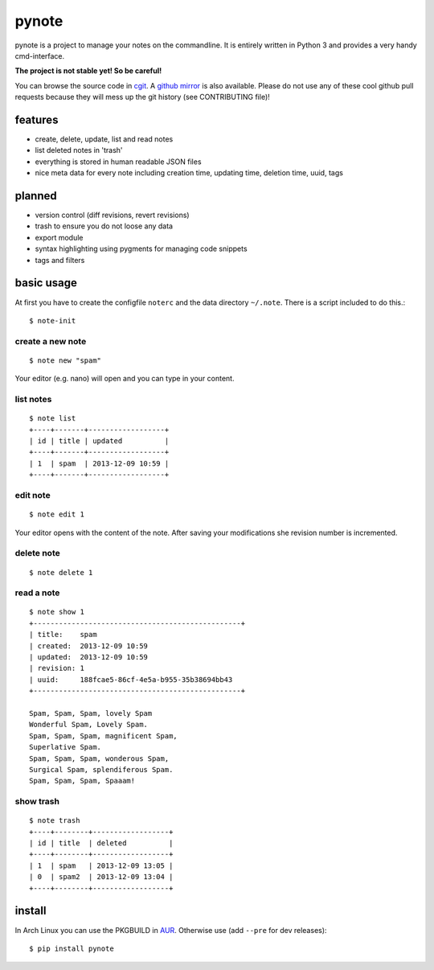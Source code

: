 pynote
======

pynote is a project to manage your notes on the commandline. It is
entirely written in Python 3 and provides a very handy cmd-interface.

**The project is not stable yet! So be careful!**

You can browse the source code in `cgit`_. A `github mirror`_ is also
available. Please do not use any of these cool github pull requests because
they will mess up the git history (see CONTRIBUTING file)!


features
--------

* create, delete, update, list and read notes
* list deleted notes in 'trash'
* everything is stored in human readable JSON files
* nice meta data for every note including creation time, updating time,
  deletion time, uuid, tags


planned
-------

* version control (diff revisions, revert revisions)
* trash to ensure you do not loose any data
* export module
* syntax highlighting using pygments for managing code snippets
* tags and filters


basic usage
-----------

At first you have to create the configfile ``noterc`` and the data
directory ``~/.note``. There is a script included to do this.::

    $ note-init


create a new note
`````````````````

::

    $ note new "spam"

Your editor (e.g. nano) will open and you can type in your content.


list notes
``````````

::

    $ note list
    +----+-------+------------------+
    | id | title | updated          |
    +----+-------+------------------+
    | 1  | spam  | 2013-12-09 10:59 |
    +----+-------+------------------+


edit note
`````````

::

    $ note edit 1

Your editor opens with the content of the note. After saving your
modifications she revision number is incremented.


delete note
```````````

::

    $ note delete 1


read a note
```````````

::

    $ note show 1
    +-------------------------------------------------+
    | title:    spam
    | created:  2013-12-09 10:59
    | updated:  2013-12-09 10:59
    | revision: 1
    | uuid:     188fcae5-86cf-4e5a-b955-35b38694bb43
    +-------------------------------------------------+

    Spam, Spam, Spam, lovely Spam
    Wonderful Spam, Lovely Spam.
    Spam, Spam, Spam, magnificent Spam,
    Superlative Spam.
    Spam, Spam, Spam, wonderous Spam,
    Surgical Spam, splendiferous Spam.
    Spam, Spam, Spam, Spaaam!


show trash
``````````

::

    $ note trash
    +----+--------+------------------+
    | id | title  | deleted          |
    +----+--------+------------------+
    | 1  | spam   | 2013-12-09 13:05 |
    | 0  | spam2  | 2013-12-09 13:04 |
    +----+--------+------------------+


install
-------

In Arch Linux you can use the PKGBUILD in AUR_. Otherwise use
(add ``--pre`` for dev releases)::

    $ pip install pynote


.. Links:
.. _cgit: http://cgit.sevenbyte.org/pynote/
.. _`github mirror`: https://github.com/statschner/pynote
.. _AUR: https://aur.archlinux.org/packages/pynote/
